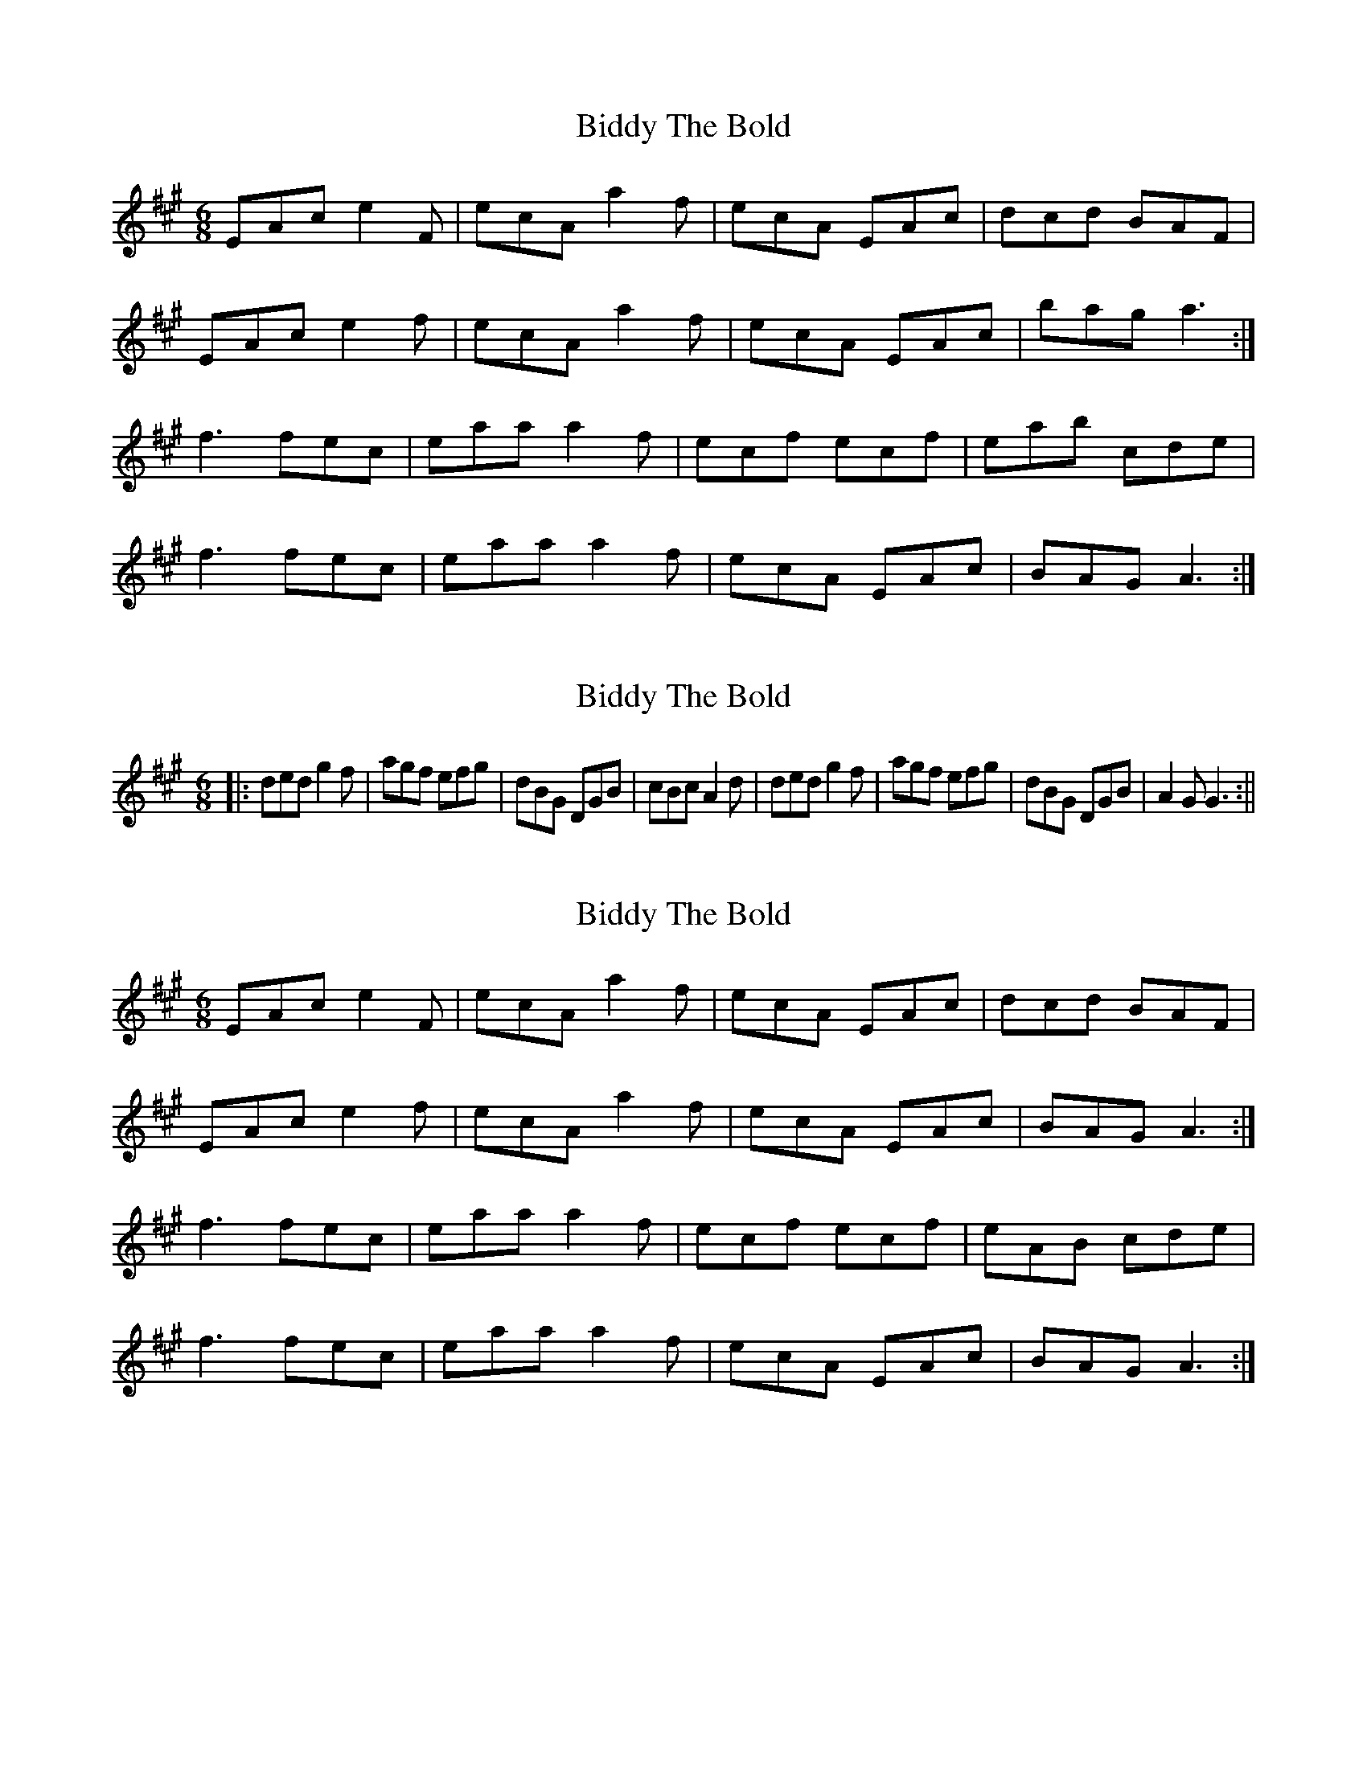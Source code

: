 X: 1
T: Biddy The Bold
Z: Martin Dobson concertina
S: https://thesession.org/tunes/4785#setting4785
R: jig
M: 6/8
L: 1/8
K: Amaj
EAc e2F|ecA a2f|ecA EAc|dcd BAF|
EAc e2f|ecA a2f|ecA EAc|bag a3:|
f3 fec|eaa a2f|ecf ecf|eab cde|
f3 fec|eaa a2f|ecA EAc|BAG A3:|
X: 2
T: Biddy The Bold
Z: hetty
S: https://thesession.org/tunes/4785#setting17254
R: jig
M: 6/8
L: 1/8
K: Amaj
||: ded g2f | agf efg | dBG DGB | cBc A2d | ded g2f | agf efg | dBG DGB | A2G G3 :||
X: 3
T: Biddy The Bold
Z: CreadurMawnOrganig
S: https://thesession.org/tunes/4785#setting17255
R: jig
M: 6/8
L: 1/8
K: Amaj
EAc e2F|ecA a2f|ecA EAc|dcd BAF|EAc e2f|ecA a2f|ecA EAc|BAG A3:|f3 fec|eaa a2f|ecf ecf|eAB cde|f3 fec|eaa a2f|ecA EAc|BAG A3:|
X: 4
T: Biddy The Bold
Z: Dakotabanjo
S: https://thesession.org/tunes/4785#setting17256
R: jig
M: 6/8
L: 1/8
K: Gmaj
DGB d2d|dBG g2e|dBG DGB|cBc A2d|DGB d2 e|dBG g2e|dBG DGB|1AGF GFE:|2AGF GBc||d2g gfg |agf efg|dBG DGB|1cBc ABc|d2g gfg|agf efg|dBG DGB|AGF GBc:||2cBc A2d|DGB d2 e|dBG g2e|dBG DGB|AGF GFE||
X: 5
T: Biddy The Bold
Z: KLR
S: https://thesession.org/tunes/4785#setting17257
R: jig
M: 6/8
L: 1/8
K: Dmaj
|:DEF A2B|AFD d2B|AFA DEF|1GFG E2 A:|2E2D D2d|||:AFA d2c|edc Bcd|AFA DEF|1GFG E2B:|2E2D D2d||
X: 6
T: Biddy The Bold
Z: Ian Varley
S: https://thesession.org/tunes/4785#setting28207
R: jig
M: 6/8
L: 1/8
K: Gmaj
DGB d2d|dBG g2e|dBG DGB|cBc A2d
|DGB d2 e|dBG g2e|dBG DGB|AGF G3||
d2g gfg |agf efg|dBG DGB|cBc ABc|
d2g gfg|agf efg|dBG DGB|AGF GBc|
d2g gfg |agf efg|dBG DGB|cBc A2d|
DGB d2 d|dBG g2e|dBG DGB|AGF G3||
